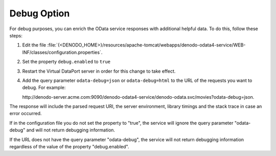 ============
Debug Option
============

For debug purposes, you can enrich the OData service responses 
with additional helpful data. To do this, follow these steps:

1. Edit the file :file:`{<DENODO_HOME>}/resources/apache-tomcat/webapps/denodo-odata4-service/WEB-INF/classes/configuration.properties`.
#. Set the property ``debug.enabled`` to ``true``
#. Restart the Virtual DataPort server in order for this change to take effect.
#. Add the query parameter ``odata-debug=json`` or ``odata-debug=html`` to the URL of the requests you want to debug. For example: 

   \http://denodo-server.acme.com:9090/denodo-odata4-service/denodo-odata.svc/movies?odata-debug=json.

The response will include the
parsed request URI, the server environment, library timings and the stack trace
in case an error occurred.

If in the configuration file you do not set the property to "true", the service will ignore the query parameter "odata-debug" and will not return debugging information.

If the URL does not have the query parameter "odata-debug", the service will not return debugging information regardless of the value of the property "debug.enabled".